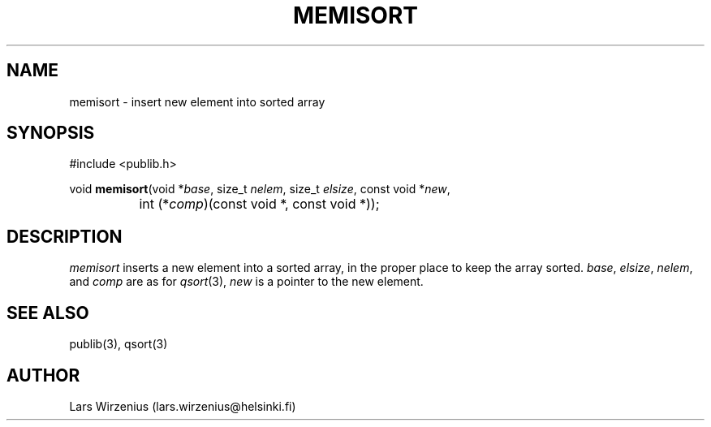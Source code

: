 .\" part of publib
.\" "@(#)publib-strutil:$Id: memisort.3,v 1.3 1996/04/08 22:27:28 liw Exp $"
.\"
.TH MEMISORT 3 "C Programmer's Manual" Publib "C Programmer's Manual"
.SH NAME
memisort \- insert new element into sorted array
.SH SYNOPSIS
.nf
#include <publib.h>

void \fBmemisort\fR(void *\fIbase\fR, size_t \fInelem\fR, size_t \fIelsize\fR, const void *\fInew\fR,
		int (*\fIcomp\fR)(const void *, const void *));
.SH DESCRIPTION
\fImemisort\fR inserts a new element into a sorted array, in the proper
place to keep the array sorted.  \fIbase\fR, \fIelsize\fR, \fInelem\fR,
and \fIcomp\fR are as for \fIqsort\fR(3), \fInew\fR is a pointer to
the new element.
.SH "SEE ALSO"
publib(3), qsort(3)
.SH AUTHOR
Lars Wirzenius (lars.wirzenius@helsinki.fi)
